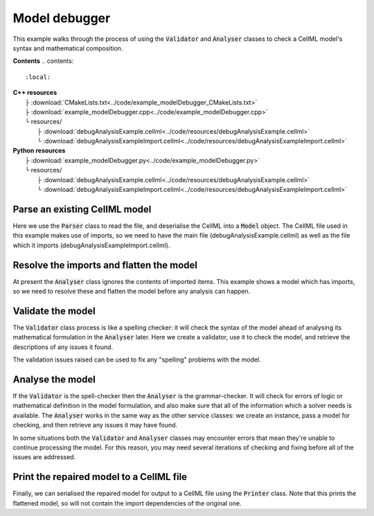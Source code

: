 .. _examples_model_debugger:

Model debugger
==============
This example walks through the process of using the :code:`Validator` and :code:`Analyser` classes to check a CellML model's syntax and mathematical composition.

**Contents**
.. contents::
   :local:

| **C++ resources**
|    ├ :download:`CMakeLists.txt<../code/example_modelDebugger_CMakeLists.txt>`
|    ├ :download:`example_modelDebugger.cpp<../code/example_modelDebugger.cpp>`
|    └ resources/
|        ├ :download:`debugAnalysisExample.cellml<../code/resources/debugAnalysisExample.cellml>`
|        └ :download:`debugAnalysisExampleImport.cellml<../code/resources/debugAnalysisExampleImport.cellml>`

| **Python resources**
|    ├ :download:`example_modelDebugger.py<../code/example_modelDebugger.py>`
|    └ resources/
|        ├ :download:`debugAnalysisExample.cellml<../code/resources/debugAnalysisExample.cellml>`
|        └ :download:`debugAnalysisExampleImport.cellml<../code/resources/debugAnalysisExampleImport.cellml>`

Parse an existing CellML model 
------------------------------
Here we use the :code:`Parser` class to read the file, and deserialise the CellML into a :code:`Model` object.
The CellML file used in this example makes use of imports, so we need to have the main file (debugAnalysisExample.cellml) as well as the file which it imports (debugAnalysisExampleImport.cellml).

.. tabs::

    .. tab:: C++ snippet

      .. literalinclude:: ../code/example_modelDebugger.cpp
        :language: c++
        :start-after: // STEP 1
        :end-before: // STEP 2

    .. tab:: Python snippet

      .. literalinclude:: ../code/example_modelDebugger.py
        :language: python
        :start-after: # STEP 1
        :end-before: # STEP 2

Resolve the imports and flatten the model
-----------------------------------------
At present the :code:`Analyser` class ignores the contents of imported items.  
This example shows a model which has imports, so we need to resolve these and flatten the model before any analysis can happen.

.. tabs::

    .. tab:: C++ snippet

      .. literalinclude:: ../code/example_modelDebugger.cpp
        :language: c++
        :start-after: // STEP 2
        :end-before: // STEP 3

    .. tab:: Python snippet

      .. literalinclude:: ../code/example_modelDebugger.py
        :language: python
        :start-after: # STEP 2
        :end-before: # STEP 3

Validate the model
------------------
The :code:`Validator` class process is like a spelling checker: it will check the syntax of the model ahead of analysing its mathematical formulation in the :code:`Analyser` later.
Here we create a validator, use it to check the model, and retrieve the descriptions of any issues it found.

.. tabs::

    .. tab:: C++ snippet

      .. literalinclude:: ../code/example_modelDebugger.cpp
        :language: c++
        :start-after: // STEP 3
        :end-before: // STEP 4

    .. tab:: Python snippet

      .. literalinclude:: ../code/example_modelDebugger.py
        :language: python
        :start-after: # STEP 3
        :end-before: # STEP 4

The validation issues raised can be used to fix any "spelling" problems with the model.

.. tabs::

    .. tab:: C++ snippet

      .. literalinclude:: ../code/example_modelDebugger.cpp
        :language: c++
        :start-after: // STEP 4
        :end-before: // STEP 5

    .. tab:: Python snippet

      .. literalinclude:: ../code/example_modelDebugger.py
        :language: python
        :start-after: # STEP 4
        :end-before: # STEP 5

Analyse the model
-----------------
If the :code:`Validator` is the spell-checker then the :code:`Analyser` is the grammar-checker.
It will check for errors of logic or mathematical definition in the model formulation, and also make sure that all of the information which a solver needs is available.
The :code:`Analyser` works in the same way as the other service classes: we create an instance, pass a model for checking, and then retrieve any issues it may have found.

.. tabs::

    .. tab:: C++ snippet

      .. literalinclude:: ../code/example_modelDebugger.cpp
        :language: c++
        :start-after: // STEP 5
        :end-before: // STEP 6

    .. tab:: Python snippet

      .. literalinclude:: ../code/example_modelDebugger.py
        :language: python
        :start-after: # STEP 5
        :end-before: # STEP 6

.. container:: gotcha

    In some situations both the :code:`Validator` and :code:`Analyser` classes may encounter errors that mean they're unable to continue processing the model. 
    For this reason, you may need several iterations of checking and fixing before all of the issues are addressed.

.. tabs::

    .. tab:: C++ snippet

      .. literalinclude:: ../code/example_modelDebugger.cpp
        :language: c++
        :start-after: // STEP 6
        :end-before: // STEP 7

    .. tab:: Python snippet

      .. literalinclude:: ../code/example_modelDebugger.py
        :language: python
        :start-after: # STEP 6
        :end-before: # STEP 7

Print the repaired model to a CellML file
-----------------------------------------
Finally, we can serialised the repaired model for output to a CellML file using the :code:`Printer` class.
Note that this prints the flattened model, so will not contain the import dependencies of the original one.

.. tabs::

    .. tab:: C++ snippet

      .. literalinclude:: ../code/example_modelDebugger.cpp
        :language: c++
        :start-after: // STEP 7
        :end-before: // END

    .. tab:: Python snippet

      .. literalinclude:: ../code/example_modelDebugger.py
        :language: python
        :start-after: # STEP 7
        :end-before: # END

